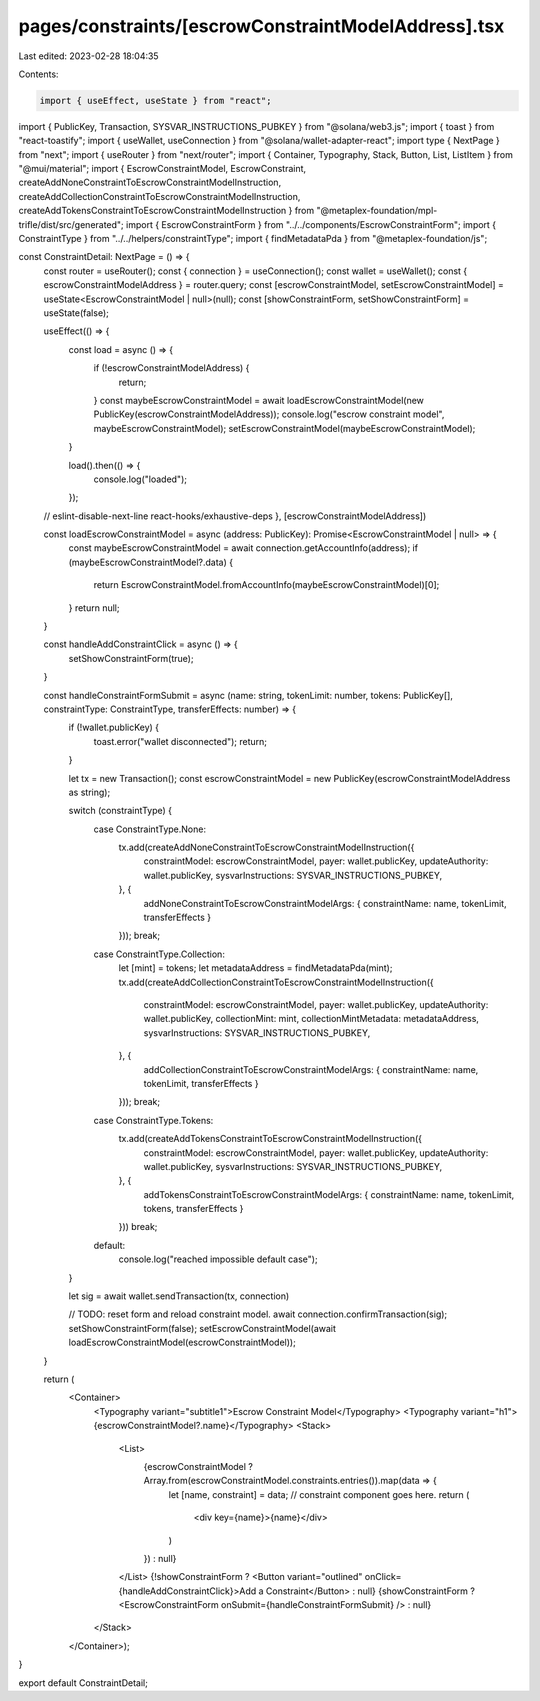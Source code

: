 pages/constraints/[escrowConstraintModelAddress].tsx
====================================================

Last edited: 2023-02-28 18:04:35

Contents:

.. code-block:: tsx

    import { useEffect, useState } from "react";
import { PublicKey, Transaction, SYSVAR_INSTRUCTIONS_PUBKEY } from "@solana/web3.js";
import { toast } from "react-toastify";
import { useWallet, useConnection } from "@solana/wallet-adapter-react";
import type { NextPage } from "next";
import { useRouter } from "next/router";
import { Container, Typography, Stack, Button, List, ListItem } from "@mui/material";
import { EscrowConstraintModel, EscrowConstraint, createAddNoneConstraintToEscrowConstraintModelInstruction, createAddCollectionConstraintToEscrowConstraintModelInstruction, createAddTokensConstraintToEscrowConstraintModelInstruction } from "@metaplex-foundation/mpl-trifle/dist/src/generated";
import { EscrowConstraintForm } from "../../components/EscrowConstraintForm";
import { ConstraintType } from "../../helpers/constraintType";
import { findMetadataPda } from "@metaplex-foundation/js";

const ConstraintDetail: NextPage = () => {
    const router = useRouter();
    const { connection } = useConnection();
    const wallet = useWallet();
    const { escrowConstraintModelAddress } = router.query;
    const [escrowConstraintModel, setEscrowConstraintModel] = useState<EscrowConstraintModel | null>(null);
    const [showConstraintForm, setShowConstraintForm] = useState(false);

    useEffect(() => {
        const load = async () => {
            if (!escrowConstraintModelAddress) {
                return;
            }
            const maybeEscrowConstraintModel = await loadEscrowConstraintModel(new PublicKey(escrowConstraintModelAddress));
            console.log("escrow constraint model", maybeEscrowConstraintModel);
            setEscrowConstraintModel(maybeEscrowConstraintModel);
        }

        load().then(() => {
            console.log("loaded");
        });

    // eslint-disable-next-line react-hooks/exhaustive-deps
    }, [escrowConstraintModelAddress])

    const loadEscrowConstraintModel = async (address: PublicKey): Promise<EscrowConstraintModel | null> => {
        const maybeEscrowConstraintModel = await connection.getAccountInfo(address);
        if (maybeEscrowConstraintModel?.data) {
            return EscrowConstraintModel.fromAccountInfo(maybeEscrowConstraintModel)[0];
        }
        return null;
    }

    const handleAddConstraintClick = async () => {
        setShowConstraintForm(true);
    }

    const handleConstraintFormSubmit = async (name: string, tokenLimit: number, tokens: PublicKey[], constraintType: ConstraintType, transferEffects: number) => {
        if (!wallet.publicKey) {
            toast.error("wallet disconnected");
            return;
        }

        let tx = new Transaction();
        const escrowConstraintModel = new PublicKey(escrowConstraintModelAddress as string);

        switch (constraintType) {
            case ConstraintType.None:
                tx.add(createAddNoneConstraintToEscrowConstraintModelInstruction({
                    constraintModel: escrowConstraintModel,
                    payer: wallet.publicKey,
                    updateAuthority: wallet.publicKey,
                    sysvarInstructions: SYSVAR_INSTRUCTIONS_PUBKEY,
                }, {
                    addNoneConstraintToEscrowConstraintModelArgs: { constraintName: name, tokenLimit, transferEffects }
                }));
                break;
            case ConstraintType.Collection:
                let [mint] = tokens;
                let metadataAddress = findMetadataPda(mint);
                tx.add(createAddCollectionConstraintToEscrowConstraintModelInstruction({
                    constraintModel: escrowConstraintModel,
                    payer: wallet.publicKey,
                    updateAuthority: wallet.publicKey,
                    collectionMint: mint,
                    collectionMintMetadata: metadataAddress,
                    sysvarInstructions: SYSVAR_INSTRUCTIONS_PUBKEY,
                }, {
                    addCollectionConstraintToEscrowConstraintModelArgs: { constraintName: name, tokenLimit, transferEffects }
                }));
                break;
            case ConstraintType.Tokens:
                tx.add(createAddTokensConstraintToEscrowConstraintModelInstruction({
                    constraintModel: escrowConstraintModel,
                    payer: wallet.publicKey,
                    updateAuthority: wallet.publicKey,
                    sysvarInstructions: SYSVAR_INSTRUCTIONS_PUBKEY,
                }, {
                    addTokensConstraintToEscrowConstraintModelArgs: { constraintName: name, tokenLimit, tokens, transferEffects }
                }))
                break;
            default:
                console.log("reached impossible default case");
        }

        let sig = await wallet.sendTransaction(tx, connection)

        // TODO: reset form and reload constraint model.
        await connection.confirmTransaction(sig);
        setShowConstraintForm(false);
        setEscrowConstraintModel(await loadEscrowConstraintModel(escrowConstraintModel));
    }

    return (
        <Container>
            <Typography variant="subtitle1">Escrow Constraint Model</Typography>
            <Typography variant="h1">{escrowConstraintModel?.name}</Typography>
            <Stack>
                <List>
                    {escrowConstraintModel ? Array.from(escrowConstraintModel.constraints.entries()).map(data => {
                        let [name, constraint] = data;
                        // constraint component goes here.
                        return (
                            <div key={name}>{name}</div>
                        )
                    }) : null}
                </List>
                {!showConstraintForm ? <Button variant="outlined" onClick={handleAddConstraintClick}>Add a Constraint</Button> : null}
                {showConstraintForm ? <EscrowConstraintForm onSubmit={handleConstraintFormSubmit} /> : null}
            </Stack>
        </Container>);
}

export default ConstraintDetail;


